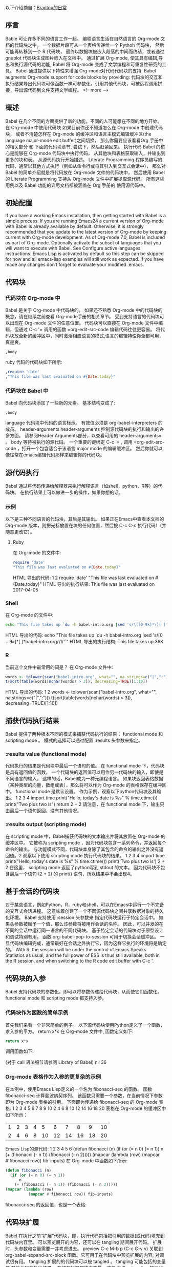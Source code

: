 
以下介绍摘自：[[https://brantou.github.io/2017/04/01/babel-intro/][Brantou的日常]]
** 序言
Bable 可让许多不同的语言工作一起。 编程语言生活在自然语言的 Org-mode 文档的代码块之中。 一个数据片段可从一个表格传递给一个 Pythoh 代码块，
然后可能再转移到一个 R 代码块， 最终以数据块被嵌入段落的中间而终结，或者通过 gnuplot 代码块生成图片嵌入在文档中。
通过扩展 Org-mode, 使其具有编辑,导出和执行源代码的功能, Babel 将 Org-mode 变成了文学编程和可重复性研究的工具。
Babel 通过提供以下特性来增强 Org-mode对代码代码块的支持: Babel augments Org-mode support for code blocks by providing:
代码块的交互和执行结果导出代码块可像函数一样可参数化，引用其他代码块，可被远程调用拼接，导出源代码到文件支持文学编程。
<!– more –>
** 概述
Babel 在几个不同的方面提供了新的功能，不同的人可能想在不同的地方开始。
在 Org-mode 中使用代码块
如果目前你还不知道怎么在 Org-mode 中创建代码块， 或者不清楚怎样在 Org-mode 的缓冲区和语言主模式编辑缓冲区(the language major-mode edit buffer)之间切换， 那么你需要应该看看Org 手册中的相关部分 和 下面的代码块章节, 尝试下，然后赶紧回来。
执行代码
Babel 的核心是能够在 Org-mode 代码块中执行代码， 从其他块和表格获取输入，并输出到更多的块和表。 从源代码执行开始描述。
Literate Programming
程序员编写的代码，通常以其他方式执行（例如从命令行或将其引入到交互式会话中）， 那么对 Babel 的简单介绍就是将代码放在 Org-mode 文件的代码块中， 然后使用 Babel 的 Literate Programming 支持从 Org-mode 文件中扩展提取源代码。
所有这些用例以及 Babel 功能的详尽文档都被涵盖在 Org 手册的 使用源代码中。
** 初始配置
If you have a working Emacs installation, then getting started with Babel is a simple process.
If you are running Emacs24 a current version of Org-mode with Babel is already available by default. Otherwise, it is strongly recommended that you update to the latest version of Org-mode by keeping current with Org-mode development. As of Org-mode 7.0, Babel is included as part of Org-mode.
Optionally activate the subset of languages that you will want to execute with Babel. See Configure active languages instructions. Emacs Lisp is activated by default so this step can be skipped for now and all emacs-lisp examples will still work as expected.
If you have made any changes don’t forget to evaluate your modified .emacs.
** 代码块
*** 代码块在 Org-mode 中
Babel 是关于 Org-mode 中代码块的。 如果还不熟悉 Org-mode 中的代码块的概念，请在继续之前查看 Org-mode手册的相关章节。
受到支持语言的代码块可以出现在 Org-mode 文件的任意位置。 代码块可以直接在 Org-mode 文件中编辑，但通过 C-c '= 调用的函数 =org-edit-src-code 编辑代码往往更容易。 将代码块放全新的缓冲区中，同时激活相应语言的模式,语言的编辑特性你全都可用，真是爽。
#+begin_src language org-switches
,body
#+end_src
ruby 代码的代码块如下所示:
#+begin_src ruby
,require 'date'
,"This file was last evaluated on #{Date.today}"
#+end_src
*** 代码块在 Babel 中
Babel 向代码块添加了一些新的元素。 基本结构变成了:
#+begin_src language  org-switches header-arguments
,body
#+end_src
language
代码块中代码的语言标示。 有效值必须是 org-babel-interpreters 的成员。
header-arguments
header-arguments 控制源代码块的执行和输出的许多方面。
请参阅Header Arguments部分，以查看可用的 header-arguments= 。
body
等待被执行的源代码。 一个重要的键绑定 C-c '= , 调用 =org-edit-src-code ，打开一个包含适合于该语言 major mode 的编辑缓冲区。
然后你就可以像往常在emacs编辑代码那样来编辑你的代码块。
** 源代码执行
Babel 通过将代码传递给解释器来执行解释语言（如shell，python，R等）的代码块。 在执行结果上可以做进一步的操作，如果你想的话。
*** 示例
以下是三种不同语言的代码块，其后是其输出。 如果正在Emacs中查看本文档的 Org-mode 版本，则把光标放置在块的任何位置，然后按 C-c C-c 执行代码1（并随意更改它）。
**** Ruby
在 Org-mode 的文件中:
#+begin_src ruby
require 'date'
"This file was last evaluated on #{Date.today}"
#+end_src
HTML 导出的代码:
1
2
require 'date'
"This file was last evaluated on #{Date.today}"
HTML 导出的执行结果:
This file was last evaluated on 2017-04-05
*** Shell
在 Org-mode 的文件中:
#+begin_src sh
  echo "This file takes up `du -h babel-intro.org |sed 's/\([0-9k]*\)[ ]*babel-intro.org/\1/'`"
#+end_src
HTML 导出的代码:
echo "This file takes up `du -h babel-intro.org |sed 's/\([0-9k]*\)[ ]*babel-intro.org/\1/'`"
HTML 导出的执行结构:
This file takes up 36K
*** R
当前这个文件中最常用的词是？ 在 Org-mode 文件中:
#+begin_src R :colnames yes
  words <- tolower(scan("babel-intro.org", what="", na.strings=c("|",":")))
  t(sort(table(words[nchar(words) > 3]), decreasing=TRUE)[1:10])
#+end_src
HTML 导出的代码:
1
2
words <- tolower(scan("babel-intro.org", what="", na.strings=c("|",":")))
t(sort(table(words[nchar(words) > 3]), decreasing=TRUE)[1:10])
** 捕获代码执行结果
Babel 提供了两种根本不同的模式来捕获代码执行的结果： functional mode 和 scripting mode 。 模式的选择可以通过配置 :results 头参数来指定。
*** :results value (functional mode)
代码执行的结果是代码块中最后一个语句的值。 在 functional mode 下，代码块是具有返回值的函数。 一个代码块的返回值可以用作另一代码块的输入，即使是不同语言的输入。 这样的话，Babel成为一种元编程语言。 如果块返回表格数据（某种类型的向量，数组或表），那么将可以作为 Org-mode 的表格保存在缓冲区中。 functional mode 是默认设置。
作为示例，观察以下python代码块及其输出。
1
2
3
4
import time
print("Hello, today's date is %s" % time.ctime())
print("Two plus two is")
return 2 + 2
请注意，在 functional mode 下，输出只由最后一个语句返回，没有其他情况。
*** :results output (scripting mode)
在 scripting mode 中，Babel捕获代码块的文本输出并将其放置在 Org-mode 的缓冲区中。 它被称为 scripting mode ，因为代码块包含一系列命令，并返回每个命令的输出。 与功能模式不同，代码块本身除了其包含的命令的输出之外没有返回值。2
观察以下使用 scripting mode 执行代码块的结果。
1
2
3
4
import time
print("Hello, today's date is %s" % time.ctime())
print('Two plus two is')
2 + 2
在这里， scripting mode 返回了python写到 stdout 的文本。 因为代码块不包含最后一个语句 (2 + 2) 的 print() 语句，所以结果中不会出现4。
** 基于会话的代码块
对于某些语言，例如Python，R，ruby和shell，可以在Emacs中运行一个不完备的交互式会话进程。 这意味着创建了一个不同源代码块之间共享数据对象的持久化环境。 Babel 支持使用 :session 头参数来 指定代码块运行于特定会话中。 如果头参数被赋予一个值，那么该参数将被用作会话的名称。 因此，可以并发的在不同的会话中运行同一语言的不同代码块。
基于特定会话的代码块对于原型设计和调试特别有用。 函数 org-babel-pop-to-session 可用于切换会话缓冲区。
一旦代码块编辑完成，通常最好在会话之外执行它，因为这样它执行的环境将是确定的。
With R, the session will be under the control of Emacs Speaks Statistics as usual, and the full power of ESS is thus still available, both in the R session, and when switching to the R code edit buffer with ​C-c '​.
** 代码块的入参
Babel 支持代码块的参数化，即可以将参数传递给代码块，从而使它们函数化。 functional mode 和 scripting mode 都支持入参。
*** 代码块作为函数的简单示例
首先我们来看一个非常简单的例子。 以下源代码块使用Python定义了一个函数，求入参的平方。
return x*x
在 Org-mode 文件中, 函数定义如下:
#+name: square
#+header: :var x=0
#+begin_src python
return x*x
#+end_src
调用函数如下:
#+call: square(x=6,y=8)
(对于 call 语法细节请参阅 Library of Babel)
nil
36
*** Org-mode 表格作为入参的更复杂的示例
在本例中，使用Emacs Lisp定义的一个名为 fibonacci-seq 的函数。 函数 fibonacci-seq 计算斐波纳契序列。 该函数只需要一个参数，在当前情况下参数即为 Org-mode 表格的引用。
下面即为传递给 fibonacci-seq 的 Org-mode 表格:
1	2	3	4	5	6	7	8	9	10
2	4	6	8	10	12	14	16	18	20
表格在 Org-mode 的缓冲区中如下所示：
#+tblname: fibonacci-inputs
| 1 | 2 | 3 | 4 |  5 |  6 |  7 |  8 |  9 | 10 |
| 2 | 4 | 6 | 8 | 10 | 12 | 14 | 16 | 18 | 20 |
Emacs Lisp的源代码:
1
2
3
4
5
6
(defun fibonacci (n)
(if (or (= n 0) (= n 1))
    n
  (+ (fibonacci (- n 1)) (fibonacci (- n 2)))))
  (mapcar (lambda (row)
	(mapcar #'fibonacci row)) fib-inputs)
在 Org-mode 中函数如下所示:
#+name: fibonacci-seq
#+begin_src emacs-lisp :var fib-inputs=fibonacci-inputs
  (defun fibonacci (n)
    (if (or (= n 0) (= n 1))
        n
      (+ (fibonacci (- n 1)) (fibonacci (- n 2)))))
  (mapcar (lambda (row)
            (mapcar #'fibonacci row)) fib-inputs)
#+end_src
fibonacci-seq 的返回值，也是一个表格:
** 代码块扩展
Babel 在执行之前“扩展”代码块，即，执行代码包括把引用的数据(或代码)填充到代码块内容里。 可以预览展开的内容，还可以在 tangling 期间展开代码。 扩展时，头参数和变量需要一并考虑进去。
preview
C-c M-b p (C-c C-v v) 关联到 org-babel-expand-src-block 函数。它可用于在代码块中预览扩展的内容, 对调试很有用。
tangling
扩展的的代码块可以被 tangled 。 tangling 可能包括的变量值
其他代码的执行结果，
存储在标题属性中变量，或者
表格。
tangling 扩展代码块的一个可能用途是用于emacs初始化。 用户名和密码等值可以存储在标题属性或表格中。 可以使用 :no-expand 头参数来阻止 tangling 期间代码块的扩展。
下面是代码块及其生成的扩展的示例。
数据被存储在表格中:
username	john-doe
password	abc123
引用数据表格的代码块:
1
2
(setq my-special-username (first (first data)))
(setq my-special-password (first (second data)))
在代码块内部， C-c M-b p (C-c C-v v)扩展内容如下：
1
2
3
(let ((data (quote (("john-doe") ("abc123")))))
(setq my-special-username (first (first data)))
(setq my-special-password (first (second data))))
** Org-mode 的元编程语言
因为用一种语言编写的函数的返回值可以被传递给另一种语言编写的函数， 或者传递到本身就可程序化的 Org-mode 的表格中， 所以可将 Babel 用作元功能编程语言。 Bable 可使许多语言一起工作, 混合使用各语言，每种语言可用于最合适的任务。
例如，在shell中进行一些系统诊断，并用R图形化诊断结果.
使用shell代码创建一个代码块，列出program目录中的目录以及它们的大小。Babel自动将输出转换为 Org-mode 表格。
#+name: directories
#+begin_src sh :results replace
  cd ~/program/ && du -sc * | grep -v total
#+end_src
代码如下：
cd ~/program/ && du -sc * | grep -v total
结果如下：
#+RESULTS: directories
|   2392 | github      |
|  90728 | org         |
|  15820 | program     |
| 190488 | program.tgz |
一行R语言编写的函数将 Org-mode 表中的数据绘制为饼形图。 请注意，当前代码块如何使用前一代码块的 srcname 来获取的数据 。
在 Org-mode 文件中:
#+name: directory-pie-chart(dirs = directories)
#+begin_src R :session R-pie-example :file ../images/babel/dirs.png :var dirs=directories() :results graphics
  pie(dirs[,1], labels = dirs[,2])
#+end_src
注： :results graphics 请参阅 Org Mode Features for R Source Code Blocks
HTML 导出的代码:
pie(dirs[,1],labels=dirs[,2])
